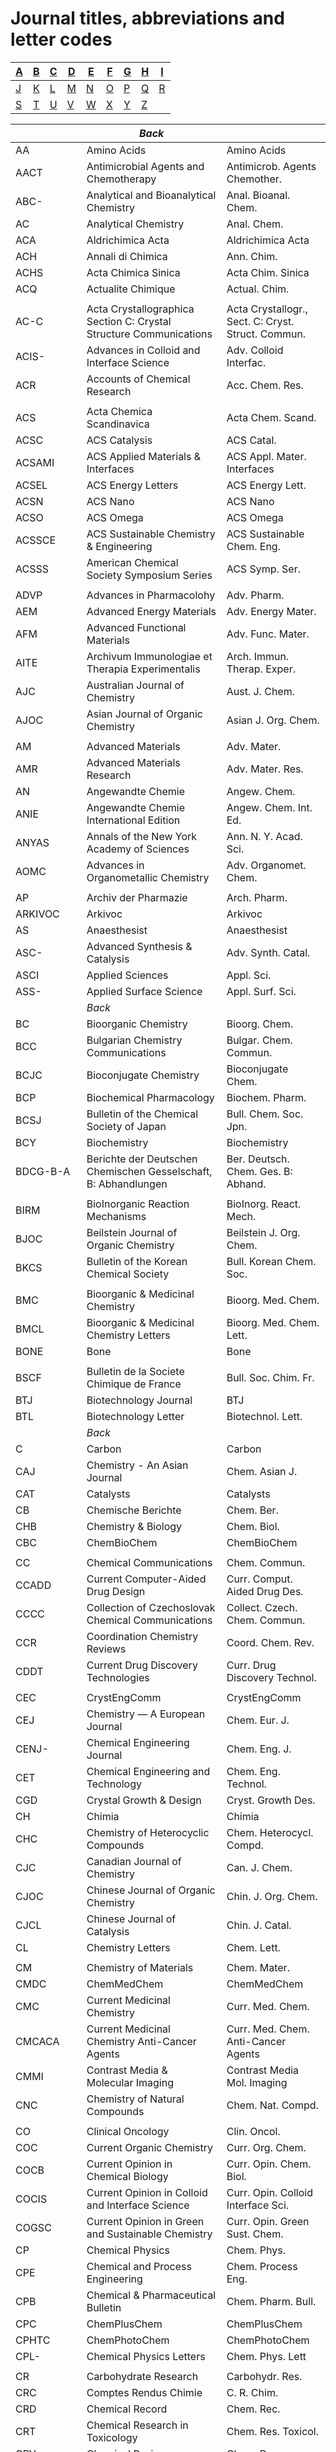 #+STARTUP: noinlineimages noindent
* Journal titles, abbreviations and letter codes

#+name: index
|---+---+---+---+---+---+---+---+---|
| [[A]] | [[B]] | [[C]] | [[D]] | [[E]] | [[F]] | [[G]] | [[H]] | [[I]] |
|---+---+---+---+---+---+---+---+---|
| [[J]] | [[K]] | [[L]] | [[M]] | [[N]] | [[O]] | [[P]] | [[Q]] | [[R]] |
|---+---+---+---+---+---+---+---+---|
| [[S]] | [[T]] | [[U]] | [[V]] | [[W]] | [[X]] | [[Y]] | [[Z]] |   |
|---+---+---+---+---+---+---+---+---|

#+name: journal-titles
|------------+---------------------------------------------------------------------------------------------------+----------------------------------------------------|
|            | <<A>>  [[index][Back]]                                                                                       |                                                    |
|------------+---------------------------------------------------------------------------------------------------+----------------------------------------------------|
| AA         | Amino Acids                                                                                       | Amino Acids                                        |
| AACT       | Antimicrobial Agents and Chemotherapy                                                             | Antimicrob. Agents Chemother.                      |
| ABC-       | Analytical and Bioanalytical Chemistry                                                            | Anal. Bioanal. Chem.                               |
| AC         | Analytical Chemistry                                                                              | Anal. Chem.                                        |
| ACA        | Aldrichimica Acta                                                                                 | Aldrichimica Acta                                  |
| ACH        | Annali di Chimica                                                                                 | Ann. Chim.                                         |
| ACHS       | Acta Chimica Sinica                                                                               | Acta Chim. Sinica                                  |
| ACQ        | Actualite Chimique                                                                                | Actual. Chim.                                      |
|            |                                                                                                   |                                                    |
| AC-C       | Acta Crystallographica Section C: Crystal Structure Communications                                | Acta Crystallogr., Sect. C: Cryst. Struct. Commun. |
| ACIS-      | Advances in Colloid and Interface Science                                                         | Adv. Colloid Interfac.                             |
| ACR        | Accounts of Chemical Research                                                                     | Acc. Chem. Res.                                    |
|            |                                                                                                   |                                                    |
| ACS        | Acta Chemica Scandinavica                                                                         | Acta Chem. Scand.                                  |
| ACSC       | ACS Catalysis                                                                                     | ACS Catal.                                         |
| ACSAMI     | ACS Applied Materials & Interfaces                                                                | ACS Appl. Mater. Interfaces                        |
| ACSEL      | ACS Energy Letters                                                                                | ACS Energy Lett.                                   |
| ACSN       | ACS Nano                                                                                          | ACS Nano                                           |
| ACSO       | ACS Omega                                                                                         | ACS Omega                                          |
| ACSSCE     | ACS Sustainable Chemistry & Engineering                                                           | ACS Sustainable Chem. Eng.                         |
| ACSSS      | American Chemical Society Symposium Series                                                        | ACS Symp. Ser.                                     |
|            |                                                                                                   |                                                    |
| ADVP       | Advances in Pharmacolohy                                                                          | Adv. Pharm.                                        |
| AEM        | Advanced Energy Materials                                                                         | Adv. Energy Mater.                                 |
| AFM        | Advanced Functional Materials                                                                     | Adv. Func. Mater.                                  |
| AITE       | Archivum Immunologiae et Therapia Experimentalis                                                  | Arch. Immun. Therap. Exper.                        |
| AJC        | Australian Journal of Chemistry                                                                   | Aust. J. Chem.                                     |
| AJOC       | Asian Journal of Organic Chemistry                                                                | Asian J. Org. Chem.                                |
|            |                                                                                                   |                                                    |
| AM         | Advanced Materials                                                                                | Adv. Mater.                                        |
| AMR        | Advanced Materials Research                                                                       | Adv. Mater. Res.                                   |
| AN         | Angewandte Chemie                                                                                 | Angew. Chem.                                       |
| ANIE       | Angewandte Chemie International Edition                                                           | Angew. Chem. Int. Ed.                              |
| ANYAS      | Annals of the New York Academy of Sciences                                                        | Ann. N. Y. Acad. Sci.                              |
| AOMC       | Advances in Organometallic Chemistry                                                              | Adv. Organomet. Chem.                              |
|            |                                                                                                   |                                                    |
| AP         | Archiv der Pharmazie                                                                              | Arch. Pharm.                                       |
| ARKIVOC    | Arkivoc                                                                                           | Arkivoc                                            |
| AS         | Anaesthesist                                                                                      | Anaesthesist                                       |
| ASC-       | Advanced Synthesis & Catalysis                                                                    | Adv. Synth. Catal.                                 |
| ASCI       | Applied Sciences                                                                                  | Appl. Sci.                                         |
| ASS-       | Applied Surface Science                                                                           | Appl. Surf. Sci.                                   |
|------------+---------------------------------------------------------------------------------------------------+----------------------------------------------------|
|            | <<B>>   [[index][Back]]                                                                                      |                                                    |
|------------+---------------------------------------------------------------------------------------------------+----------------------------------------------------|
| BC         | Bioorganic Chemistry                                                                              | Bioorg. Chem.                                      |
| BCC        | Bulgarian Chemistry Communications                                                                | Bulgar. Chem. Commun.                              |
| BCJC       | Bioconjugate Chemistry                                                                            | Bioconjugate Chem.                                 |
| BCP        | Biochemical Pharmacology                                                                          | Biochem. Pharm.                                    |
| BCSJ       | Bulletin of the Chemical Society of Japan                                                         | Bull. Chem. Soc. Jpn.                              |
| BCY        | Biochemistry                                                                                      | Biochemistry                                       |
| BDCG-B-A   | Berichte der Deutschen Chemischen Gesselschaft, B: Abhandlungen                                   | Ber. Deutsch. Chem. Ges. B: Abhand.                |
|            |                                                                                                   |                                                    |
| BIRM       | BioInorganic Reaction Mechanisms                                                                  | BioInorg. React. Mech.                             |
| BJOC       | Beilstein Journal of Organic Chemistry                                                            | Beilstein J. Org. Chem.                            |
| BKCS       | Bulletin of the Korean Chemical Society                                                           | Bull. Korean Chem. Soc.                            |
|            |                                                                                                   |                                                    |
| BMC        | Bioorganic & Medicinal Chemistry                                                                  | Bioorg. Med. Chem.                                 |
| BMCL       | Bioorganic & Medicinal Chemistry Letters                                                          | Bioorg. Med. Chem. Lett.                           |
| BONE       | Bone                                                                                              | Bone                                               |
|            |                                                                                                   |                                                    |
| BSCF       | Bulletin de la Societe Chimique de France                                                         | Bull. Soc. Chim. Fr.                               |
| BTJ        | Biotechnology Journal                                                                             | BTJ                                                |
| BTL        | Biotechnology Letter                                                                              | Biotechnol. Lett.                                  |
|------------+---------------------------------------------------------------------------------------------------+----------------------------------------------------|
|            | <<C>>   [[index][Back]]                                                                                      |                                                    |
|------------+---------------------------------------------------------------------------------------------------+----------------------------------------------------|
| C          | Carbon                                                                                            | Carbon                                             |
| CAJ        | Chemistry - An Asian Journal                                                                      | Chem. Asian J.                                     |
| CAT        | Catalysts                                                                                         | Catalysts                                          |
| CB         | Chemische Berichte                                                                                | Chem. Ber.                                         |
| CHB        | Chemistry & Biology                                                                               | Chem. Biol.                                        |
| CBC        | ChemBioChem                                                                                       | ChemBioChem                                        |
|            |                                                                                                   |                                                    |
| CC         | Chemical Communications                                                                           | Chem. Commun.                                      |
| CCADD      | Current Computer-Aided Drug Design                                                                | Curr. Comput. Aided Drug Des.                      |
| CCCC       | Collection of Czechoslovak Chemical Communications                                                | Collect. Czech. Chem. Commun.                      |
| CCR        | Coordination Chemistry Reviews                                                                    | Coord. Chem. Rev.                                  |
| CDDT       | Current Drug Discovery Technologies                                                               | Curr. Drug Discovery Technol.                      |
|            |                                                                                                   |                                                    |
| CEC        | CrystEngComm                                                                                      | CrystEngComm                                       |
| CEJ        | Chemistry — A European Journal                                                                    | Chem. Eur. J.                                      |
| CENJ-      | Chemical Engineering Journal                                                                      | Chem. Eng. J.                                      |
| CET        | Chemical Engineering and Technology                                                               | Chem. Eng. Technol.                                |
| CGD        | Crystal Growth & Design                                                                           | Cryst. Growth Des.                                 |
| CH         | Chimia                                                                                            | Chimia                                             |
| CHC        | Chemistry of Heterocyclic Compounds                                                               | Chem. Heterocycl. Compd.                           |
| CJC        | Canadian Journal of Chemistry                                                                     | Can. J. Chem.                                      |
| CJOC       | Chinese Journal of Organic Chemistry                                                              | Chin. J. Org. Chem.                                |
| CJCL       | Chinese Journal of Catalysis                                                                      | Chin. J. Catal.                                    |
| CL         | Chemistry Letters                                                                                 | Chem. Lett.                                        |
|            |                                                                                                   |                                                    |
| CM         | Chemistry of Materials                                                                            | Chem. Mater.                                       |
| CMDC       | ChemMedChem                                                                                       | ChemMedChem                                        |
| CMC        | Current Medicinal Chemistry                                                                       | Curr. Med. Chem.                                   |
| CMCACA     | Current Medicinal Chemistry Anti-Cancer Agents                                                    | Curr. Med. Chem. Anti-Cancer Agents                |
| CMMI       | Contrast Media & Molecular Imaging                                                                | Contrast Media Mol. Imaging                        |
| CNC        | Chemistry of Natural Compounds                                                                    | Chem. Nat. Compd.                                  |
|            |                                                                                                   |                                                    |
| CO         | Clinical Oncology                                                                                 | Clin. Oncol.                                       |
| COC        | Current Organic Chemistry                                                                         | Curr. Org. Chem.                                   |
| COCB       | Current Opinion in Chemical Biology                                                               | Curr. Opin. Chem. Biol.                            |
| COCIS      | Current Opinion in Colloid and Interface Science                                                  | Curr. Opin. Colloid Interface Sci.                 |
| COGSC      | Current Opinion in Green and Sustainable Chemistry                                                | Curr. Opin. Green Sust. Chem.                      |
| CP         | Chemical Physics                                                                                  | Chem. Phys.                                        |
| CPE        | Chemical and Process Engineering                                                                  | Chem. Process Eng.                                 |
| CPB        | Chemical & Pharmaceutical Bulletin                                                                | Chem. Pharm. Bull.                                 |
| CPC        | ChemPlusChem                                                                                      | ChemPlusChem                                       |
| CPHTC      | ChemPhotoChem                                                                                     | ChemPhotoChem                                      |
| CPL-       | Chemical Physics Letters                                                                          | Chem. Phys. Lett                                   |
|            |                                                                                                   |                                                    |
| CR         | Carbohydrate Research                                                                             | Carbohydr. Res.                                    |
| CRC        | Comptes Rendus Chimie                                                                             | C. R. Chim.                                        |
| CRD        | Chemical Record                                                                                   | Chem. Rec.                                         |
| CRT        | Chemical Research in Toxicology                                                                   | Chem. Res. Toxicol.                                |
| CRV        | Chemical Reviews                                                                                  | Chem. Rev.                                         |
|            |                                                                                                   |                                                    |
| CS         | Chemical Science                                                                                  | Chem. Sci.                                         |
| CS-B-B     | Colloids and Surfaces, B: Biointerfaces                                                           | Colloids Surf., B                                  |
| CSC        | Crystal Structure Communications                                                                  | Cryst. Struct. Commun.                             |
| CSUSC      | ChemSusChem                                                                                       | ChemSusChem                                        |
| CSR        | Chemical Society Reviews                                                                          | Chem. Soc. Rev.                                    |
| CST        | Catalysis Science & Technology                                                                    | Catal. Sci. Technol.                               |
|            |                                                                                                   |                                                    |
| CTMC       | Current Topics in Medicinal Chemistry                                                             | Curr. Top. Med. Chem.                              |
| CUS        | Current Science                                                                                   | Curr. Sci.                                         |
|            |                                                                                                   |                                                    |
| CZ         | Chemiker-Zeitung                                                                                  | Chem.-Ztg.                                         |
| CZV        | Chemicke Zvesti                                                                                   | Chem. Zvesti                                       |
|------------+---------------------------------------------------------------------------------------------------+----------------------------------------------------|
|            | <<D>>   [[index][Back]]                                                                                      |                                                    |
|------------+---------------------------------------------------------------------------------------------------+----------------------------------------------------|
| DDTT       | Drug Discovery Today: Technologies                                                                | Drug Discov. Today Technol.                        |
| DMP        | Designed Monomers and Polymers                                                                    | Des. Monomers Polym.                               |
| DPC        | Doklady Physical Chemistry                                                                        | Dokl. Phys. Chem.                                  |
| DS-        | Desalination                                                                                      | Desalination                                       |
| DT         | Dalton Transactions                                                                               | Dalton Trans.                                      |
| DTA        | Drug Testing and Analysis                                                                         | Drug Test. Anal.                                   |
|------------+---------------------------------------------------------------------------------------------------+----------------------------------------------------|
|            | <<E>>   [[index][Back]]                                                                                      |                                                    |
|------------+---------------------------------------------------------------------------------------------------+----------------------------------------------------|
| EC         | Environmental Chemistry                                                                           | Environ. Chem.                                     |
| ECA-       | Electrochimica Acta                                                                               | Electrochim. Acta                                  |
| ECSSL      | Electrochemical and Solid-State Letters                                                           | Electrochem. Solid-State Lett.                     |
| ECST       | ECS Transactions                                                                                  | ECS Trans.                                         |
| ECSI-      | The Electrochemical Society Interface                                                             | Electrochem. Soc. Interface                        |
| EES        | Energy & Environmental Science                                                                    | Energy Environ. Sci.                               |
|            |                                                                                                   |                                                    |
| EJIC       | European Journal of Inorganic Chemistry                                                           | Eur. J. Inorg. Chem.                               |
| EJMC       | European Journal of Medicinal Chemistry                                                           | Eur. J. Med. Chem.                                 |
| EJMSM      | European Journal of Mass Spectrometry                                                             | Eur. J. Mass Spectrom.                             |
| EJOC       | European Journal of Organic Chemistry                                                             | Eur. J. Org. Chem.                                 |
|            |                                                                                                   |                                                    |
| EODMT      | Expert Opinion on Drug Metabolism & Toxicology                                                    | Expert Opin. Drug Metab. Toxicol.                  |
| EMR        | eMagRes                                                                                           | eMagRes                                            |
| ENP        | Environmental Pollution                                                                           | Environ. Pollut.                                   |
| EP         | Environmental Progress                                                                            | Environ. Prog.                                     |
| EPL        | EPL                                                                                               | EPL                                                |
|------------+---------------------------------------------------------------------------------------------------+----------------------------------------------------|
|            | <<F>>   [[index][Back]]                                                                                      |                                                    |
|------------+---------------------------------------------------------------------------------------------------+----------------------------------------------------|
| FD         | Faraday Discussions                                                                               | Faraday Discuss.                                   |
| FE         | Ferroelectrics                                                                                    | Ferroelectrics                                     |
| FEBS       | FEBS Journal                                                                                      | FEBS J.                                            |
| FMC        | Future Medicinal Chemistry                                                                        | Future Med. Chem.                                  |
| FNL        | Future Neurology                                                                                  | Future Neurol.                                     |
|------------+---------------------------------------------------------------------------------------------------+----------------------------------------------------|
|            | <<G>>   [[index][Back]]                                                                                      |                                                    |
|------------+---------------------------------------------------------------------------------------------------+----------------------------------------------------|
| GC         | Green Chemistry                                                                                   | Green Chem.                                        |
|------------+---------------------------------------------------------------------------------------------------+----------------------------------------------------|
|            | <<H>>   [[index][Back]]                                                                                      |                                                    |
|------------+---------------------------------------------------------------------------------------------------+----------------------------------------------------|
| H          | Heterocycles                                                                                      | Heterocycles                                       |
| HC         | Heteroatom Chemistry                                                                              | Heteroatom Chem.                                   |
| HCA        | Helvetica Chimica Acta                                                                            | Helv. Chim. Acta                                   |
|------------+---------------------------------------------------------------------------------------------------+----------------------------------------------------|
|            | <<I>>   [[index][Back]]                                                                                      |                                                    |
|------------+---------------------------------------------------------------------------------------------------+----------------------------------------------------|
| IAN-SK     | Izvestiya Akademii Nauk SSSR, Seriya Khimicheskaya                                                | Izv. Akad. Nauk SSSR, Ser. Khim.                   |
|            |                                                                                                   |                                                    |
| IC         | Inorganic Chemistry                                                                               | Inorg. Chem.                                       |
| ICC        | Inorganic Chemistry Communnications                                                               | Inorg. Chem. Commun.                               |
| ICA        | Inorganica Chimica Acta                                                                           | Inorg. Chim. Acta                                  |
|            |                                                                                                   |                                                    |
| IECR       | Industrial & Engineering Chemistry Research                                                       | Ind. Eng. Chem. Res.                               |
| IF         | Il Farmaco                                                                                        | Il Farmaco                                         |
| IJC        | Israel Journal of Chemistry                                                                       | Isr. J. Chem.                                      |
| IJCS       | International Journal of Chemical Science                                                         | Int. J. Chem. Sci.                                 |
|            |                                                                                                   |                                                    |
| IS         | Inorganic Synthesis                                                                               | Inorg. Synth.                                      |
| ISRNOC     | ISRN Organic Chemistry                                                                            | ISRN Organic Chemistry                             |
|------------+---------------------------------------------------------------------------------------------------+----------------------------------------------------|
|            | <<J>>   [[index][Back]]                                                                                      |                                                    |
|------------+---------------------------------------------------------------------------------------------------+----------------------------------------------------|
| JACS       | Journal of the American Chemical Society                                                          | J. Am. Chem. Soc.                                  |
| JAPS       | Journal of Applied Polymer Science                                                                | J. Appl. Polym. Sci.                               |
| JAST       | Journal of Adhesion Science and Technology                                                        | J. Adhes. Sci. Technol.                            |
| JAWWA      | Journal of the America Water Works Association                                                    | J. Am. Water Works Ass.                            |
|            |                                                                                                   |                                                    |
| JBC        | Journal of Biological Chemistry                                                                   | J. Biol. Chem.                                     |
| JBMC       | Journal of Bone and Mineral Research                                                              | J. Bone Miner. Res.                                |
| JBMR-A     | Journal of Biomedical Materials Research. Part A                                                  | J. Biomed. Mat. Res., Part A                       |
| JBMR-B     | Journal of Biomedical Materials Research. Part B                                                  | J. Biomed. Mat. Res., Part B                       |
|            |                                                                                                   |                                                    |
| JC         | Journal of Chemistry                                                                              | J. Chem.                                           |
| JCE        | Journal of Chemical Ecology                                                                       | J. Chem. Ecol.                                     |
| JCED       | Journal of Chemical Engineering Data                                                              | J. Chem. Eng. Data                                 |
| JCG        | Journal of Chromatography                                                                         | J. Chromatogr.                                     |
| JCO2U      | Journal of CO2 Utilization                                                                        | J. CO2 Util.                                       |
| JCP        | Journal of Chemical Physics                                                                       | J. Chem. Phys.                                     |
| JCR-S      | Journal of Chemical Research, Synopses                                                            | J. Chem. Res., Synop.                              |
| JCSC       | Journal of Chemical Science                                                                       | J. Chem. Sci.                                      |
|            |                                                                                                   |                                                    |
| JCS-CC     | Journal of the Chemical Society D: Chemical Communications                                        | J. Chem. Soc., Chem. Commun.                       |
| JCS-DT     | Journal of the Chemical Society, Dalton Transactions                                              | J. Chem. Soc. Dalton Trans.                        |
| JCS-O      | Journal of the Chemical Society C: Organic                                                        | J. Chem. Soc. C                                    |
| JCS-P1     | Journal of the Chemical Society, Perkin Transactions 1                                            | J. Chem. Soc., Perkin Trans. 1                     |
| JCS-P2     | Journal of the Chemical Society, Perkin Transactions 2                                            | J. Chem. Soc., Perkin Trans. 2                     |
|            |                                                                                                   |                                                    |
| JEAC-      | Journal of Electroanalitical Chemistry                                                            | J. Electroanal. Chem.                              |
| JECS       | Journal of the Electrochemical Society                                                            | J. Electrochem. Soc.                               |
| JESH-A     | Journal of Environmental Science and Health, Part A                                               | J. Environ. Sci. Health., Part A                   |
| JESH-B     | Journal of Environmental Science and Health, Part B                                               | J. Environ. Sci. Health., Part B                   |
|            |                                                                                                   |                                                    |
| JFC-       | Journal of Fluorine Chemistry                                                                     | J. Fluorine Chem.                                  |
| JHC        | Journal of Heterocyclic Chemistry                                                                 | J. Heterocycl. Chem.                               |
| JIB        | Journal of Inorganic Biochemistry                                                                 | J. Inorg. Biochem.                                 |
| JINC       | Journal of Inorganic and Nuclear Chemistry                                                        | J. Inorg. Nucl. Chem.                              |
| JLAC       | Justus Liebigs Annalen der Chemie                                                                 | Justus Liebigs Ann. Chem.                          |
| JLCR       | Journal of Labelled Compounds and Radiopharmaceuticals                                            | J. Labelled Compd. Rad.                            |
|            |                                                                                                   |                                                    |
| JMAC       | Journal of Materials Chemistry                                                                    | J. Mater. Chem.                                    |
| JMAC-A     | Journal of Materials Chemistry A                                                                  | J. Mater. Chem. A                                  |
| JMB        | Journal of Molecular Biology                                                                      | J. Molecular Biol.                                 |
| JMC        | Journal of Medicinal Chemistry                                                                    | J. Med. Chem.                                      |
| JMCL-AC    | Journal of Molecular Catalysis A: Chemical                                                        | J. Mol. Catal. A-Chem.                             |
| JMGM       | Journal of Molecular Graphics and Modelling                                                       | J. Mol. Graphics Modell.                           |
| JML-       | Journal of Molecular Liquids                                                                      | J. Mol. Liq.                                       |
| JMMS-AC    | Journal of Macromolecular Science: Part A - Chemistry                                             | J. Macromol. Sci. Chem.                            |
| JMS        | Journal of Molecular Structure                                                                    | J. Mol. Struct.                                    |
| JMSM       | Journal of Mass Spectrometry                                                                      | J. Mass Spectrom.                                  |
| JMSC-      | Journal o  Membrane Science                                                                       | J. Membrane Sci.                                   |
| JNM        | Journal of Nuclear Medicine                                                                       | J. Nucl. Med.                                      |
|            |                                                                                                   |                                                    |
| J          | Joule                                                                                             | Joule                                              |
| JOC        | The Journal of Organic Chemistry                                                                  | J. Org. Chem.                                      |
| JOMC:      | Journal of Organometalic Chemistry                                                                | J. Organomet. Chem.                                |
| JPC-A      | Journal of Physical Chemistry A                                                                   | J. Phys. Chem. A                                   |
| JPC-B      | Journal of Physical Chemistry B                                                                   | J. Phys. Chem. B                                   |
| JPC-C      | Journal of Physical Chemistry C                                                                   | J. Phys. Chem. C                                   |
| JPOC       | Journal of Physical Organic Chemistry                                                             | J. Phys. Org. Chem.                                |
| JPWS-      | Journal of Power Sources                                                                          | J. Power Sources                                   |
| JPS-A-PC   | Journal of Polymer Science Part A: Polymer Chemistry                                              | J. Polym. Sci. Part A: Polym. Chem.                |
| JPS-A1     | Journal of Polymer Science Part A-1                                                               | J. Polym. Sci. A-1                                 |
| JPST       | Journal of Photopolymer Science and Technology                                                    | J. Photopolym. Sci. Technol.                       |
| JSC        | Journal of Solution Chemistry                                                                     | J. Solution Chem.                                  |
| JSSE       | Journal of Solid State Electrochemistry                                                           | J. Solid State Electr.                             |
|------------+---------------------------------------------------------------------------------------------------+----------------------------------------------------|
|            | <<K>>   [[index][Back]]                                                                                      |                                                    |
|------------+---------------------------------------------------------------------------------------------------+----------------------------------------------------|
| KMJ        | Korean Membrane Journal                                                                           | Korean Membr. J.                                   |
|------------+---------------------------------------------------------------------------------------------------+----------------------------------------------------|
|            | <<L>>   [[index][Back]]                                                                                      |                                                    |
|------------+---------------------------------------------------------------------------------------------------+----------------------------------------------------|
| L          | Langmuir                                                                                          | Langmuir                                           |
| LAC        | Liebigs Annelen der Chemie                                                                        | Liebigs Ann. Chem.                                 |
| LC-        | Liquid Crystals                                                                                   | Liq. Cryst.                                        |
| LOC        | Letters in Organic Chemistry                                                                      | Lett. Org. Chem.                                   |
|------------+---------------------------------------------------------------------------------------------------+----------------------------------------------------|
|            | <<M>>   [[index][Back]]                                                                                      |                                                    |
|------------+---------------------------------------------------------------------------------------------------+----------------------------------------------------|
| M          | Molecules                                                                                         | Molecules                                          |
| MC         | Mendeleev Communications                                                                          | Mendeleev Commun.                                  |
| MCLC       | Molecular Crystals and Liquid Crystals                                                            | Mol. Cryst. Liq. Cryst.                            |
| MCR        | Medicinal Chemistry Research                                                                      | Med. Chem. Res.                                    |
| MEE-       | Microelectronic Engineering                                                                       | Microelectron. Eng.                                |
|            |                                                                                                   |                                                    |
| MHC        | Monatshefte für Chemie                                                                            | Montash. Chem.                                     |
| MKITE      | Memoirs of the Kyushu Institute of Technology. Engineering                                        | Memoirs KIT.Engineering                            |
| MM         | Macromolecules                                                                                    | Macromolecules                                     |
| MMB        | Methods in Molecular Biology                                                                      | Meth. Mol. Biol.                                   |
| MMRC       | Macromolecular Rapid Communications                                                               | Macromol. Rapid Commun.                            |
|            |                                                                                                   |                                                    |
| MP         | Molecular Pharmacology                                                                            | Mol. Pharmacol.                                    |
| MRC        | Magnetic Resonance in Chemistry                                                                   | Magn. Res. Chem.                                   |
| MRR        | Medicinal Research Reviews                                                                        | Med. Res. Rev                                      |
| MRSB       | MRS Bulletin                                                                                      | MRS Bull.                                          |
| MSC        | Monatschefte für Chemie                                                                           | Monatsch. Chem.                                    |
| MSE-C      | Material Science & Engineering, C: Materials for Biological Applications                          | Mater. Sci. Eng., C                                |
| MT         | Materials Today                                                                                   | Mater. Today                                       |
|------------+---------------------------------------------------------------------------------------------------+----------------------------------------------------|
|            | <<N>>   [[index][Back]]                                                                                      |                                                    |
|------------+---------------------------------------------------------------------------------------------------+----------------------------------------------------|
| N          | Nature                                                                                            | Nature                                             |
| NATO-ASI-C | NATO ASI Series, Series C:  Mathematical and Physical Sciences                                    | NATO ASI Ser., Ser. C                              |
| NC         | Nature Communications                                                                             | Nat. Commun.                                       |
| NCH        | Nature Chemistry                                                                                  | Nat. Chem.                                         |
| NE-        | Nano Energy                                                                                       | Nano Energy                                        |
| NL         | Nano Letters                                                                                      | Nano Lett.                                         |
|            |                                                                                                   |                                                    |
| NM         | Neuromethods                                                                                      | Neuromethods                                       |
| NMB        | Nuclear Medicine and Biology                                                                      | Nucl. Med. Biol.                                   |
| NN         | Nucleosides and Nucleotides                                                                       | Nucleos. Nucleot.                                  |
| NNN        | Nucleosides, Nucleotides and Nucleic Acids                                                        | Nucleos. Nucleot. Nucl.                            |
| NPR        | Natural Product Reports                                                                           | Nat. Prod. Rep.                                    |
| NJC        | New Journal of Chemistry                                                                          | New J. Chem.                                       |
|------------+---------------------------------------------------------------------------------------------------+----------------------------------------------------|
|            | <<O>>  [[index][Back]]                                                                                       |                                                    |
|------------+---------------------------------------------------------------------------------------------------+----------------------------------------------------|
| OBC        | Organic & Biomolecular Chemistry                                                                  | Org. Biomol. Chem.                                 |
| OCF        | Organic Chemistry Frontiers                                                                       | Org. Chem. Front.                                  |
| OER        | Opto-Electronics Review                                                                           | Opto-Electron. Rev.                                |
|            |                                                                                                   |                                                    |
| OL         | Organic Letters                                                                                   | Org. Lett.                                         |
| OM         | Organometallics                                                                                   | Organometallics                                    |
|            |                                                                                                   |                                                    |
| OPRD       | Organic Process Research & Development                                                            | Org. Process Res. Dev.                             |
| OR         | Organic Reactions (book series)                                                                   | Organic Reactions                                  |
| OS         | Organic Synthesis                                                                                 | Org. Synth.                                        |
|------------+---------------------------------------------------------------------------------------------------+----------------------------------------------------|
|            | <<P>>   [[index][Back]]                                                                                      |                                                    |
|------------+---------------------------------------------------------------------------------------------------+----------------------------------------------------|
| P          | Polyhedron                                                                                        | Polyhedron                                         |
| PAC        | Pure and Applied Chemistry                                                                        | Pure Appl. Chem.                                   |
| PC         | Phytochemistry                                                                                    | Phytochemistry                                     |
| PCPB       | Photochemistry and Photobiology                                                                   | Photochem. Photobiol.                              |
| PES        | Polymer Engineering & Science                                                                     | Polym. Eng. Sci.                                   |
|            |                                                                                                   |                                                    |
|            |                                                                                                   |                                                    |
| PHCH       | Der Pharma Chemica                                                                                | Chemica, Pharma.                                   |
| PI         | Polymer International                                                                             | Polym. Int.                                        |
| PJ         | Polymer Journal                                                                                   | Polymer J.                                         |
| PJC        | Polish Journal of Chemistry                                                                       | Pol. J. Chem.                                      |
| PM         | Polymer                                                                                           | Polymer                                            |
| PMC        | Polymer Communications                                                                            | Polym. Commun.                                     |
| PMS        | Pesticide Management Science                                                                      | Pest. Manag. Sci.                                  |
| PMSE       | Polymer Materials: Science and Engineering                                                        | Polym. Mater. Sci. Eng.                            |
|            |                                                                                                   |                                                    |
| PNAS       | Proceedings of the National Academy of Sciences of the United States of America                   | Proc. Nat. Acad. Sci. U. S. A.                     |
| PNICOBBPW  | Prace Naukowe Instytutu Chemii Organicznej, Biochemii i Biotechnologii Politechniki Wroclawskiej. | Prac. Nauk. ICOBB Politech. Wroclaw.               |
| PPS        | Progress in Polymer Science                                                                       | Prog. Polym. Sci.                                  |
|            |                                                                                                   |                                                    |
| PP         | Photochemistry and Photobiology                                                                   | Photochem. Photobiol.                              |
| PR         | Pharmaceutical Research                                                                           | Pharm. Res.                                        |
| PS-D       | Polymer Science, Series D                                                                         | Polym. Sci., Ser. D                                |
| PSPIE      | Proceedings of SPIE-The International Society for Optical Engineering                             | Proc. SPIE-Int. Soc. Opt. Eng.                     |
| PSS:       | Phosphorus, Sulfur, and Silicon and the Related Elements                                          | Phosphorus, Sulfur Silicon Relat Elem.             |
| PSSC       | Progress in Solid State Chemistry                                                                 | Prog. Solid State Chem.                            |
| PT:        | Phase Transitions                                                                                 | Phase Transitions                                  |
|------------+---------------------------------------------------------------------------------------------------+----------------------------------------------------|
|            | <<Q>>   [[index][Back]]                                                                                      |                                                    |
|------------+---------------------------------------------------------------------------------------------------+----------------------------------------------------|
|            | <<R>>   [[index][Back]]                                                                                      |                                                    |
|------------+---------------------------------------------------------------------------------------------------+----------------------------------------------------|
| RCCPP      | Research Communications in Chemical Pathology and Pharmacology                                    | Res. Comm. Chem. Pathol. Pharmacol.                |
| RCR        | Russian Chemical Reviews                                                                          | Russ. Chem. Rev.                                   |
|            |                                                                                                   |                                                    |
| RFP        | Reactive and Functional Polymers                                                                  | React. Func. Polym.                                |
| RHC        | Reviews on Heteroatom Chemistry                                                                   | Rev. Heteroat Chem.                                |
| RJEC       | Russian Journal of Electrochemistry                                                               | Russ. J. Electrochem.                              |
| RJGC       | Russian Journal of General Chemistry                                                              | Russ. J. Gen. Chem.                                |
| RJOC       | Russian Journal of Organic Chemistry                                                              | Russ. J. Org. Chem.                                |
|            |                                                                                                   |                                                    |
| RPQ        | Revista Portuguesa de Quimica                                                                     | Rev. Port. Quim.                                   |
| RRDOC      | Recent Research Developments in Organic Chemistry                                                 | Rec. Res. Devel. Org. Chem.                        |
| RSCA       | RSC Advances                                                                                      | RSC Adv.                                           |
| RSCDDS     | RSC Drug Discovery Series                                                                         | RSC Drug Discovery Ser.                            |
| RTCPB      | Recueil des Travaux Chimiques des Pays-Bas                                                        | Recl. Trav. Chim. Pay-B.                           |
|------------+---------------------------------------------------------------------------------------------------+----------------------------------------------------|
|            | <<S>>   [[index][Back]]                                                                                      |                                                    |
|------------+---------------------------------------------------------------------------------------------------+----------------------------------------------------|
| S          | Synthesis                                                                                         | Synthesis                                          |
| SA-A       | Spectrochimica Acta, Part A:  Molecular and Biomolecular Spectroscopy                             | Spectrochim. Acta, Part A                          |
| SAM        | Science of Advanced Materials                                                                     | Sci. Adv. Mater.                                   |
| SAJC       | South African Journal of Chemistry                                                                | South Afr. J. Chem.                                |
|            |                                                                                                   |                                                    |
| SC         | Synthetic Communications                                                                          | Synth. Commun.                                     |
| SCI-       | Science                                                                                           | Science                                            |
| SIA        | Surface and Interface Analysis                                                                    | Surf. Interface Anal.                              |
| SL         | Synlett                                                                                           | Synlett                                            |
|            |                                                                                                   |                                                    |
| SEMSC      | Solar Energy Materials and Solar Cells                                                            | Sol. Energ. Mater. Sol. C.                         |
| SPM        | Separation and Purification Methods                                                               | Separ. Purif. Method.                              |
| SPT        | Separation adn Purification Technology                                                            | Sep. Purif. Technol.                               |
| SRIMOC     | Synthesis and Reactivity in Inorganic and Metal-Organic                                           | Synth. React. Inorg. Met.-Org. Chem.               |
| SRIMONMC   | Synthesis and Reactivity in Inorganic, Metal-Organic, and Nano-Metal Chemistry                    | Synth. React. Inorg. Met.-Org. Nano-Met. Chem.     |
| SS         | Science of Synthesis                                                                              | Sci. Synth.                                        |
| SSS        | Solid State Sciences                                                                              | Solid State Sci.                                   |
| SST        | Separation Science and Technology                                                                 | Separ. Sci. Technol.                               |
|------------+---------------------------------------------------------------------------------------------------+----------------------------------------------------|
|            | <<T>>   [[index][Back]]                                                                                      |                                                    |
|------------+---------------------------------------------------------------------------------------------------+----------------------------------------------------|
| T          | Tetrahedron                                                                                       | Tetrahedron                                        |
| TA         | Tetrahedron: Asymmetry                                                                            | Tetrahedron: Asymmetry                             |
| TAL        | Talanta                                                                                           | Talanta                                            |
| TC         | Topics in Catalysis                                                                               | Top. Catal.                                        |
| TI-        | Tribology International                                                                           | Tribol. Int.                                       |
| TCC        | Topics in Current Chemistry                                                                       | Top. Curr. Chem.                                   |
|            |                                                                                                   |                                                    |
| TFS        | Transactions of the Faraday Society                                                               | Trans. Faraday Soc.                                |
| TL         | Tetrahedron Letters                                                                               | Tetrahedron Lett.                                  |
| TOMC       | Topic in Organometallic Chemistry                                                                 | TOMC                                               |
| TSF        | Thin Solid Films                                                                                  | Thin Solid Films                                   |
| TXL        | Toxicology Letters                                                                                | Toxicol. Lett.                                     |
|------------+---------------------------------------------------------------------------------------------------+----------------------------------------------------|
|            | <<U>>   [[index][Back]]                                                                                      |                                                    |
|------------+---------------------------------------------------------------------------------------------------+----------------------------------------------------|
| UW         | Ultrapure Water                                                                                   | Ultrapure Water                                    |
|------------+---------------------------------------------------------------------------------------------------+----------------------------------------------------|
|            | <<V>>   [[index][Back]]                                                                                      |                                                    |
|------------+---------------------------------------------------------------------------------------------------+----------------------------------------------------|
|            | <<W>>   [[index][Back]]                                                                                      |                                                    |
|------------+---------------------------------------------------------------------------------------------------+----------------------------------------------------|
| WIRNN      | Wiley Interdisciplinary Reviews: Nanomedicine and Nanobiotechnology                               | Wiley Interdiscip. Rev.: Nanomed. Nanobiotechnol.  |
|            |                                                                                                   |                                                    |
|------------+---------------------------------------------------------------------------------------------------+----------------------------------------------------|
|            | <<X>>   [[index][Back]]                                                                                      |                                                    |
|------------+---------------------------------------------------------------------------------------------------+----------------------------------------------------|
|            | <<Y>>   [[index][Back]]                                                                                      |                                                    |
|------------+---------------------------------------------------------------------------------------------------+----------------------------------------------------|
| YJBM       | Yale Journal of Biology and Medicine                                                              | Yale J. Biol. Med.                                 |
|------------+---------------------------------------------------------------------------------------------------+----------------------------------------------------|
|            | <<Z>>   [[index][Back]]                                                                                      |                                                    |
|------------+---------------------------------------------------------------------------------------------------+----------------------------------------------------|
| ZC         | Zeitschrift für Chemie                                                                            | Z. Chem.                                           |
| ZAAC       | Zeitschrift fuer Anorganische und Allgemeine Chemie                                               | Z. Anorg. Allg. Chem.                              |
| ZN-B-CS    | Zeitschrift fuer Naturforschung, B:  Chemical Sciences                                            | Z. Naturforsch., B:  Chem. Sci.                    |
|            |                                                                                                   |                                                    |
| ZOK        | Zhurnal Obshchej Khimii                                                                           | Zh. Obshch. Khim.                                  |
| ZORK       | Zhurnal Organicheskoi Khimii                                                                      | Zh. Org. Khim.                                     |
| ZPC        | Zeitschrift fuer Physikalische Chemie                                                             | Z. Phys. Chem.                                     |
|------------+---------------------------------------------------------------------------------------------------+----------------------------------------------------|

This source code block exports the above table into a tsv file in the current directory.

#+name: table2csv
#+begin_src elisp :var table=journal-titles filename="journal_titles.tsv" :results silent
(let* ((titles (orgtbl-to-tsv table nil))
       (regexp1 "^\t*<<[A-Z]>>\t*[A-z0-9% ,]*")
       (regexp2 "^[ \t]*\n")
       (result (concat "abbreviation" "\t" "title" "\t" "shorttitle\n"
                       (replace-regexp-in-string regexp2 ""
                                                 (replace-regexp-in-string regexp1 "" titles))))
       (file (f-join (f-dirname (buffer-file-name)) filename)))
  (write-region result nil file nil nil nil nil))
#+end_src
